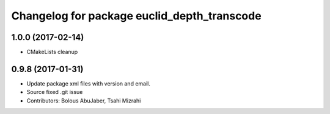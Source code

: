 ^^^^^^^^^^^^^^^^^^^^^^^^^^^^^^^^^^^^^^^^
Changelog for package euclid_depth_transcode
^^^^^^^^^^^^^^^^^^^^^^^^^^^^^^^^^^^^^^^^

1.0.0 (2017-02-14)
------------------
* CMakeLists cleanup

0.9.8 (2017-01-31)
------------------
* Update package xml files with version and email.
* Source fixed .git issue
* Contributors: Bolous AbuJaber, Tsahi Mizrahi
